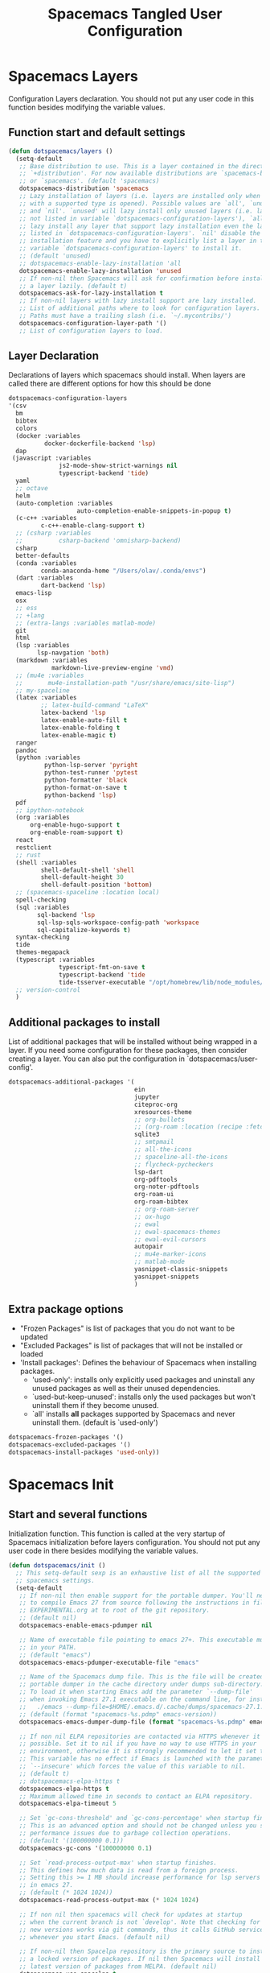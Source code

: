 #+TITLE: Spacemacs Tangled User Configuration
#+STARTUP: headlines
#+STARTUP: nohideblocks
#+STARTUP: noindent
#+OPTIONS: toc:4 h:4
#+PROPERTY: header-args:emacs-lisp :comments link

* Spacemacs Layers
   Configuration Layers declaration. You should not put any user code in this
   function besides modifying the variable values.
** Function start and default settings

#+BEGIN_SRC emacs-lisp :tangle spacemacs.el
  (defun dotspacemacs/layers ()
    (setq-default
     ;; Base distribution to use. This is a layer contained in the directory
     ;; `+distribution'. For now available distributions are `spacemacs-base'
     ;; or `spacemacs'. (default 'spacemacs)
     dotspacemacs-distribution 'spacemacs
     ;; Lazy installation of layers (i.e. layers are installed only when a file
     ;; with a supported type is opened). Possible values are `all', `unused'
     ;; and `nil'. `unused' will lazy install only unused layers (i.e. layers
     ;; not listed in variable `dotspacemacs-configuration-layers'), `all' will
     ;; lazy install any layer that support lazy installation even the layers
     ;; listed in `dotspacemacs-configuration-layers'. `nil' disable the lazy
     ;; installation feature and you have to explicitly list a layer in the
     ;; variable `dotspacemacs-configuration-layers' to install it.
     ;; (default 'unused)
     ;; dotspacemacs-enable-lazy-installation 'all
     dotspacemacs-enable-lazy-installation 'unused
     ;; If non-nil then Spacemacs will ask for confirmation before installing
     ;; a layer lazily. (default t)
     dotspacemacs-ask-for-lazy-installation t
     ;; If non-nil layers with lazy install support are lazy installed.
     ;; List of additional paths where to look for configuration layers.
     ;; Paths must have a trailing slash (i.e. `~/.mycontribs/')
     dotspacemacs-configuration-layer-path '()
     ;; List of configuration layers to load.
#+END_SRC

** Layer Declaration

   Declarations of layers which spacemacs should install. When layers are called
   there are different options for how this should be done

#+BEGIN_SRC emacs-lisp :tangle spacemacs.el
    dotspacemacs-configuration-layers
    '(csv
      bm
      bibtex
      colors
      (docker :variables
              docker-dockerfile-backend 'lsp) 
      dap
     (javascript :variables
                  js2-mode-show-strict-warnings nil
                  typescript-backend 'tide)
      yaml
      ;; octave
      helm
      (auto-completion :variables
                       auto-completion-enable-snippets-in-popup t)
      (c-c++ :variables
             c-c++-enable-clang-support t)
      ;; (csharp :variables
      ;;          csharp-backend 'omnisharp-backend)
      csharp
      better-defaults
      (conda :variables
             conda-anaconda-home "/Users/olav/.conda/envs")
      (dart :variables
             dart-backend 'lsp)
      emacs-lisp
      osx
      ;; ess
      ;; +lang
      ;; (extra-langs :variables matlab-mode)
      git
      html
      (lsp :variables
            lsp-navgation 'both)
      (markdown :variables
                markdown-live-preview-engine 'vmd)
      ;; (mu4e :variables
      ;;       mu4e-installation-path "/usr/share/emacs/site-lisp")
      ;; my-spaceline
      (latex :variables
             ;; latex-build-command "LaTeX"
             latex-backend 'lsp
             latex-enable-auto-fill t
             latex-enable-folding t
             latex-enable-magic t)
      ranger
      pandoc
      (python :variables
              python-lsp-server 'pyright
              python-test-runner 'pytest
              python-formatter 'black
              python-format-on-save t
              python-backend 'lsp)
      pdf
      ;; ipython-notebook
      (org :variables
          org-enable-hugo-support t
          org-enable-roam-support t)
      react
      restclient
      ;; rust
      (shell :variables
             shell-default-shell 'shell
             shell-default-height 30
             shell-default-position 'bottom)
      ;; (spacemacs-spaceline :location local)
      spell-checking
      (sql :variables
            sql-backend 'lsp
            sql-lsp-sqls-workspace-config-path 'workspace
            sql-capitalize-keywords t)
      syntax-checking
      tide
      themes-megapack
      (typescript :variables
                  typescript-fmt-on-save t
                  typescript-backend 'tide
                  tide-tsserver-executable "/opt/homebrew/lib/node_modules/typescript/bin/tsserver")
      ;; version-control
      )
#+END_SRC

** Additional packages to install

  List of additional packages that will be installed without being wrapped in a
  layer. If you need some configuration for these packages, then consider creating
  a layer. You can also put the configuration in `dotspacemacs/user-config'.

#+BEGIN_SRC emacs-lisp :tangle spacemacs.el
  dotspacemacs-additional-packages '(
                                     ein
                                     jupyter
                                     citeproc-org
                                     xresources-theme
                                     ;; org-bullets
                                     ;; (org-roam :location (recipe :fetcher github :repo "jethrokuan/org-roam"))
                                     sqlite3
                                     ;; smtpmail
                                     ;; all-the-icons
                                     ;; spaceline-all-the-icons
                                     ;; flycheck-pycheckers
                                     lsp-dart
                                     org-pdftools
                                     org-noter-pdftools
                                     org-roam-ui
                                     org-roam-bibtex
                                     ;; org-roam-server
                                     ;; ox-hugo
                                     ;; ewal
                                     ;; ewal-spacemacs-themes
                                     ;; ewal-evil-cursors
                                     autopair
                                     ;; mu4e-marker-icons
                                     ;; matlab-mode
                                     yasnippet-classic-snippets
                                     yasnippet-snippets
                                     )
#+END_SRC

** Extra package options
  - "Frozen Packages" is list of packages that you do not want to be updated
  - "Excluded Packages" is list of packages that will not be installed or loaded
  - 'Install packages': Defines the behaviour of Spacemacs when installing packages.
    - 'used-only': installs only explicitly used packages and uninstall any
      unused packages as well as their unused dependencies.
    - `used-but-keep-unused': installs only the used packages but won't
      uninstall them if they become unused.
    - `all' installs *all* packages supported by Spacemacs and never uninstall
      them. (default is `used-only')

#+BEGIN_SRC emacs-lisp :tangle spacemacs.el
     dotspacemacs-frozen-packages '()
     dotspacemacs-excluded-packages '()
     dotspacemacs-install-packages 'used-only))
#+END_SRC

* Spacemacs Init
** Start and several functions
    Initialization function. This function is called at the very startup of
    Spacemacs initialization before layers configuration. You should not put any
    user code in there besides modifying the variable values.
#+BEGIN_SRC emacs-lisp :tangle spacemacs.el
  (defun dotspacemacs/init ()
    ;; This setq-default sexp is an exhaustive list of all the supported
    ;; spacemacs settings.
    (setq-default
     ;; If non-nil then enable support for the portable dumper. You'll need
     ;; to compile Emacs 27 from source following the instructions in file
     ;; EXPERIMENTAL.org at to root of the git repository.
     ;; (default nil)
     dotspacemacs-enable-emacs-pdumper nil

     ;; Name of executable file pointing to emacs 27+. This executable must be
     ;; in your PATH.
     ;; (default "emacs")
     dotspacemacs-emacs-pdumper-executable-file "emacs"

     ;; Name of the Spacemacs dump file. This is the file will be created by the
     ;; portable dumper in the cache directory under dumps sub-directory.
     ;; To load it when starting Emacs add the parameter `--dump-file'
     ;; when invoking Emacs 27.1 executable on the command line, for instance:
     ;;   ./emacs --dump-file=$HOME/.emacs.d/.cache/dumps/spacemacs-27.1.pdmp
     ;; (default (format "spacemacs-%s.pdmp" emacs-version))
     dotspacemacs-emacs-dumper-dump-file (format "spacemacs-%s.pdmp" emacs-version)

     ;; If non nil ELPA repositories are contacted via HTTPS whenever it's
     ;; possible. Set it to nil if you have no way to use HTTPS in your
     ;; environment, otherwise it is strongly recommended to let it set to t.
     ;; This variable has no effect if Emacs is launched with the parameter
     ;; `--insecure' which forces the value of this variable to nil.
     ;; (default t)
     ;; dotspacemacs-elpa-https t
     dotspacemacs-elpa-https t
     ;; Maximum allowed time in seconds to contact an ELPA repository.
     dotspacemacs-elpa-timeout 5

     ;; Set `gc-cons-threshold' and `gc-cons-percentage' when startup finishes.
     ;; This is an advanced option and should not be changed unless you suspect
     ;; performance issues due to garbage collection operations.
     ;; (default '(100000000 0.1))
     dotspacemacs-gc-cons '(100000000 0.1)

     ;; Set `read-process-output-max' when startup finishes.
     ;; This defines how much data is read from a foreign process.
     ;; Setting this >= 1 MB should increase performance for lsp servers
     ;; in emacs 27.
     ;; (default (* 1024 1024))
     dotspacemacs-read-process-output-max (* 1024 1024)

     ;; If non nil then spacemacs will check for updates at startup
     ;; when the current branch is not `develop'. Note that checking for
     ;; new versions works via git commands, thus it calls GitHub services
     ;; whenever you start Emacs. (default nil)

     ;; If non-nil then Spacelpa repository is the primary source to install
     ;; a locked version of packages. If nil then Spacemacs will install the
     ;; latest version of packages from MELPA. (default nil)
     dotspacemacs-use-spacelpa t

     ;; If non-nil then verify the signature for downloaded Spacelpa archives.
     ;; (default t)
     dotspacemacs-verify-spacelpa-archives t

     dotspacemacs-check-for-update nil
     ;; If non-nil, a form that evaluates to a package directory. For example, to
     ;; use different package directories for different Emacs versions, set this
     ;; to `emacs-version'.
     ;; dotspacemacs-elpa-subdirectory nil
     dotspacemacs-elpa-subdirectory 'emacs-version

     ;; One of `vim', `emacs' or `hybrid'.
     ;; `hybrid' is like `vim' except that `insert state' is replaced by the
     ;; `hybrid state' with `emacs' key bindings. The value can also be a list
     ;; with `:variables' keyword (similar to layers). Check the editing styles
     ;; section of the documentation for details on available variables.
     ;; (default 'vim)
     dotspacemacs-editing-style 'vim
     ;; If non nil output loading progress in `*Messages*' buffer. (default nil)

     ;; If non-nil show the version string in the Spacemacs buffer. It will
     ;; appear as (spacemacs version)@(emacs version)
     ;; (default t)
     dotspacemacs-startup-buffer-show-version t

     dotspacemacs-verbose-loading nil
     ;; Specify the startup banner. Default value is `official', it displays
     ;; the official spacemacs logo. An integer value is the index of text
     ;; banner, `random' chooses a random text banner in `core/banners'
     ;; directory. A string value must be a path to an image format supported
     ;; by your Emacs build.
     ;; If the value is nil then no banner is displayed. (default 'official)
     dotspacemacs-startup-banner 'official
     ;; List of items to show in startup buffer or an association list of
     ;; the form `(list-type . list-size)`. If nil then it is disabled.
     ;; Possible values for list-type are:
     ;; `recents' `bookmarks' `projects' `agenda' `todos'."
     ;; List sizes may be nil, in which case
     ;; `spacemacs-buffer-startup-lists-length' takes effect.
     dotspacemacs-startup-lists '((recents . 5)
                                  (projects . 7))

     ;; True if the home buffer should respond to resize events. (default t)
     dotspacemacs-startup-buffer-responsive t

     ;; Show numbers before the startup list lines. (default t)
     dotspacemacs-show-startup-list-numbers t

     ;; The minimum delay in seconds between number key presses. (default 0.4)
     dotspacemacs-startup-buffer-multi-digit-delay 0.4

     ;; Default major mode for a new empty buffer. Possible values are mode
     ;; names such as `text-mode'; and `nil' to use Fundamental mode.
     ;; (default `text-mode')
     dotspacemacs-new-empty-buffer-major-mode 'text-mode

     ;; Default major mode of the scratch buffer (default `text-mode')
     dotspacemacs-scratch-mode 'text-mode

     ;; If non-nil, *scratch* buffer will be persistent. Things you write down in
     ;; *scratch* buffer will be saved and restored automatically.
     dotspacemacs-scratch-buffer-persistent nil

     ;; If non-nil, `kill-buffer' on *scratch* buffer
     ;; will bury it instead of killing.
     dotspacemacs-scratch-buffer-unkillable nil

     ;; Initial message in the scratch buffer, such as "Welcome to Spacemacs!"
     ;; (default nil)
     dotspacemacs-initial-scratch-message nil
#+END_SRC

** Declaring the Theme
#+BEGIN_SRC emacs-lisp :tangle spacemacs.el
     dotspacemacs-themes '(
                           ;; xresources
                           ;; ewal-spacemacs-modern
                           spacemacs-dark
                           ;; brin
                           ;;spacemacs-light
                           )
#+END_SRC

** Rest of the function

#+BEGIN_SRC emacs-lisp :tangle spacemacs.el
  ;; Set the theme for the Spaceline. Supported themes are `spacemacs',
  ;; `all-the-icons', `custom', `doom', `vim-powerline' and `vanilla'. The
  ;; first three are spaceline themes. `doom' is the doom-emacs mode-line.
  ;; `vanilla' is default Emacs mode-line. `custom' is a user defined themes,
  ;; refer to the DOCUMENTATION.org for more info on how to create your own
  ;; spaceline theme. Value can be a symbol or list with additional properties.
  ;; (default '(spacemacs :separator wave :separator-scale 1.5))
  dotspacemacs-mode-line-theme '(spacemacs :separator wave :separator-scale 1.5)

  ;; If non nil the cursor color matches the state color in GUI Emacs.
  dotspacemacs-colorize-cursor-according-to-state t
  ;; Default font, or prioritized list of fonts. `powerline-scale' allows to
  ;; quickly tweak the mode-line size to make separators look not too crappy.
  dotspacemacs-default-font '(
                              "SauceCodePro Nerd Font"
                              ;; "SourceCodePro"
                              :size 14
                              :weight normal
                              :width normal
                              ;; :powerline-scale 1.1
                              :powerline-scale 1.0
                              )
  ;; The leader key
  dotspacemacs-leader-key "SPC"
  ;; The key used for Emacs commands (M-x) (after pressing on the leader key).
  ;; (default "SPC")
  dotspacemacs-emacs-command-key "SPC"
  ;; The key used for Vim Ex commands (default ":")
  dotspacemacs-ex-command-key ":"
  ;; The leader key accessible in `emacs state' and `insert state'
  ;; (default "M-m")
  dotspacemacs-emacs-leader-key "M-m"
  ;; Major mode leader key is a shortcut key which is the equivalent of
  ;; pressing `<leader> m`. Set it to `nil` to disable it. (default ",")
  dotspacemacs-major-mode-leader-key ","
  ;; Major mode leader key accessible in `emacs state' and `insert state'.
  ;; (default "C-M-m" for terminal mode, "<M-return>" for GUI mode).
  ;; Thus M-RET should work as leader key in both GUI and terminal modes.
  ;; C-M-m also should work in terminal mode, but not in GUI mode.
  dotspacemacs-major-mode-emacs-leader-key (if window-system "<M-return>" "C-M-m")
  ;; These variables control whether separate commands are bound in the GUI to
  ;; the key pairs C-i, TAB and C-m, RET.
  ;; Setting it to a non-nil value, allows for separate commands under <C-i>
  ;; and TAB or <C-m> and RET.
  ;; In the terminal, these pairs are generally indistinguishable, so this only
  ;; works in the GUI. (default nil)
  dotspacemacs-distinguish-gui-tab nil
  ;; If non nil `Y' is remapped to `y$' in Evil states. (default nil)
  dotspacemacs-remap-Y-to-y$ nil
  ;; If non-nil, the shift mappings `<' and `>' retain visual state if used
  ;; there. (default t)
  dotspacemacs-retain-visual-state-on-shift t
  ;; If non-nil, J and K move lines up and down when in visual mode.
  ;; (default nil)
  dotspacemacs-visual-line-move-text nil
  ;; If non nil, inverse the meaning of `g' in `:substitute' Evil ex-command.
  ;; (default nil)
  dotspacemacs-ex-substitute-global nil
  ;; Name of the default layout (default "Default")
  dotspacemacs-default-layout-name "Default"
  ;; If non nil the default layout name is displayed in the mode-line.
  ;; (default nil)
  dotspacemacs-display-default-layout nil
  ;; If non nil then the last auto saved layouts are resume automatically upon
  ;; start. (default nil)
  dotspacemacs-auto-resume-layouts nil
  ;; Size (in MB) above which spacemacs will prompt to open the large file
  ;; literally to avoid performance issues. Opening a file literally means that
  ;; no major mode or minor modes are active. (default is 1)
  dotspacemacs-large-file-size 1
  ;; Location where to auto-save files. Possible values are `original' to
  ;; auto-save the file in-place, `cache' to auto-save the file to another
  ;; file stored in the cache directory and `nil' to disable auto-saving.
  ;; (default 'cache)
  dotspacemacs-auto-save-file-location 'cache
  ;; Maximum number of rollback slots to keep in the cache. (default 5)
  dotspacemacs-max-rollback-slots 5
  ;; If non nil, `helm' will try to minimize the space it uses. (default nil)
  dotspacemacs-helm-resize nil
  ;; if non nil, the helm header is hidden when there is only one source.
  ;; (default nil)
  dotspacemacs-helm-no-header nil
  ;; define the position to display `helm', options are `bottom', `top',
  ;; `left', or `right'. (default 'bottom)
  dotspacemacs-helm-position 'bottom
  ;; Controls fuzzy matching in helm. If set to `always', force fuzzy matching
  ;; in all non-asynchronous sources. If set to `source', preserve individual
  ;; source settings. Else, disable fuzzy matching in all sources.
  ;; (default 'always)
  dotspacemacs-helm-use-fuzzy 'always
  ;; If non nil the paste micro-state is enabled. When enabled pressing `p`
  ;; several times cycle between the kill ring content. (default nil)
  dotspacemacs-enable-paste-transient-state nil
  ;; Which-key delay in seconds. The which-key buffer is the popup listing
  ;; the commands bound to the current keystroke sequence. (default 0.4)
  dotspacemacs-which-key-delay 0.4
  ;; Which-key frame position. Possible values are `right', `bottom' and
  ;; `right-then-bottom'. right-then-bottom tries to display the frame to the
  ;; right; if there is insufficient space it displays it at the bottom.
  ;; (default 'bottom)
  dotspacemacs-which-key-position 'bottom
  ;; Control where `switch-to-buffer' displays the buffer. If nil,
  ;; `switch-to-buffer' displays the buffer in the current window even if
  ;; another same-purpose window is available. If non-nil, `switch-to-buffer'
  ;; displays the buffer in a same-purpose window even if the buffer can be
  ;; displayed in the current window. (default nil)
  dotspacemacs-switch-to-buffer-prefers-purpose nil
  ;; If non nil a progress bar is displayed when spacemacs is loading. This
  ;; may increase the boot time on some systems and emacs builds, set it to
  ;; nil to boost the loading time. (default t)
  dotspacemacs-loading-progress-bar t
  ;; If non nil the frame is fullscreen when Emacs starts up. (default nil)
  ;; (Emacs 24.4+ only)
  dotspacemacs-fullscreen-at-startup nil
  ;; If non nil `spacemacs/toggle-fullscreen' will not use native fullscreen.
  ;; Use to disable fullscreen animations in OSX. (default nil)
  dotspacemacs-fullscreen-use-non-native nil
  ;; If non nil the frame is maximized when Emacs starts up.
  ;; Takes effect only if `dotspacemacs-fullscreen-at-startup' is nil.
  ;; (default nil) (Emacs 24.4+ only)
  dotspacemacs-maximized-at-startup nil
  ;; A value from the range (0..100), in increasing opacity, which describes
  ;; the transparency level of a frame when it's active or selected.
  ;; Transparency can be toggled through `toggle-transparency'. (default 90)
  dotspacemacs-active-transparency 90
  ;; A value from the range (0..100), in increasing opacity, which describes
  ;; the transparency level of a frame when it's inactive or deselected.
  ;; Transparency can be toggled through `toggle-transparency'. (default 90)
  dotspacemacs-inactive-transparency 90
  ;; If non nil show the titles of transient states. (default t)
  dotspacemacs-show-transient-state-title t
  ;; If non nil show the color guide hint for transient state keys. (default t)
  dotspacemacs-show-transient-state-color-guide t
  ;; If non nil unicode symbols are displayed in the mode line. (default t)
  dotspacemacs-mode-line-unicode-symbols t
  ;; If non nil smooth scrolling (native-scrolling) is enabled. Smooth
  ;; scrolling overrides the default behavior of Emacs which recenters point
  ;; when it reaches the top or bottom of the screen. (default t)
  dotspacemacs-smooth-scrolling t
  ;; Control line numbers activation.
  ;; If set to `t' or `relative' line numbers are turned on in all `prog-mode' and
  ;; `text-mode' derivatives. If set to `relative', line numbers are relative.
  ;; This variable can also be set to a property list for finer control:
  ;; '(:relative nil
  ;;   :disabled-for-modes dired-mode
  ;;                       doc-view-mode
  ;;                       markdown-mode
  ;;                       org-mode
  ;;                       pdf-view-mode
  ;;                       text-mode
  ;;   :size-limit-kb 1000)
  ;; (default nil)
  dotspacemacs-line-numbers 'relative
  ;; Code folding method. Possible values are `evil' and `origami'.
  ;; (default 'evil)
  dotspacemacs-folding-method 'evil
  ;; If non-nil smartparens-strict-mode will be enabled in programming modes.
  ;; (default nil)
  dotspacemacs-smartparens-strict-mode nil
  ;; If non-nil smartparens-mode will be enabled in programming modes.
  ;; (default t)
  dotspacemacs-activate-smartparens-mode t
  ;; If non-nil pressing the closing parenthesis `)' key in insert mode passes
  ;; over any automatically added closing parenthesis, bracket, quote, etc…
  ;; This can be temporary disabled by pressing `C-q' before `)'. (default nil)
  dotspacemacs-smart-closing-parenthesis nil
  ;; Select a scope to highlight delimiters. Possible values are `any',
  ;; `current', `all' or `nil'. Default is `all' (highlight any scope and
  ;; emphasis the current one). (default 'all)
  dotspacemacs-highlight-delimiters 'all
  ;; If non-nil, start an Emacs server if one is not already running.
  ;; (default nil)
  dotspacemacs-enable-server nil

  ;; Set the emacs server socket location.
  ;; If nil, uses whatever the Emacs default is, otherwise a directory path
  ;; like \"~/.emacs.d/server\". It has no effect if
  ;; `dotspacemacs-enable-server' is nil.
  ;; (default nil)
  dotspacemacs-server-socket-dir nil
  ;; If non nil, advise quit functions to keep server open when quitting.
  ;; (default nil)
  dotspacemacs-persistent-server nil
  ;; List of search tool executable names. Spacemacs uses the first installed
  ;; tool of the list. Supported tools are `rg', `ag', `pt', `ack' and `grep'.
  ;; (default '("ag" "pt" "ack" "grep"))
  dotspacemacs-search-tools '("rg" "ag" "pt" "ack" "grep")
  ;; The default package repository used if no explicit repository has been
  ;; specified with an installed package.
  ;; Not used for now. (default nil)
  dotspacemacs-default-package-repository nil
  ;; Format specification for setting the frame title.
  ;; %a - the `abbreviated-file-name', or `buffer-name'
  ;; %t - `projectile-project-name'
  ;; %I - `invocation-name'
  ;; %S - `system-name'
  ;; %U - contents of $USER
  ;; %b - buffer name
  ;; %f - visited file name
  ;; %F - frame name
  ;; %s - process status
  ;; %p - percent of buffer above top of window, or Top, Bot or All
  ;; %P - percent of buffer above bottom of window, perhaps plus Top, or Bot or All
  ;; %m - mode name
  ;; %n - Narrow if appropriate
  ;; %z - mnemonics of buffer, terminal, and keyboard coding systems
  ;; %Z - like %z, but including the end-of-line format
  ;; If nil then Spacemacs uses default `frame-title-format' to avoid
  ;; performance issues, instead of calculating the frame title by
  ;; `spacemacs/title-prepare' all the time.
  ;; (default "%I@%S")
  dotspacemacs-frame-title-format "%I@%S"
  ;; Format specification for setting the icon title format
  ;; (default nil - same as frame-title-format)
  dotspacemacs-icon-title-format nil
  ;; Show trailing whitespace (default t)
  dotspacemacs-show-trailing-whitespace t
  ;; Delete whitespace while saving buffer. Possible values are `all'
  ;; to aggressively delete empty line and long sequences of whitespace,
  ;; `trailing' to delete only the whitespace at end of lines, `changed'to
  ;; delete only whitespace for changed lines or `nil' to disable cleanup.
  ;; (default nil)
  dotspacemacs-whitespace-cleanup nil
  ;; If non-nil activate `clean-aindent-mode' which tries to correct
  ;; virtual indentation of simple modes. This can interfere with mode specific
  ;; indent handling like has been reported for `go-mode'.
  ;; If it does deactivate it here.
  ;; (default t)
  dotspacemacs-use-clean-aindent-mode t

  ;; Accept SPC as y for prompts if non-nil. (default nil)
  dotspacemacs-use-SPC-as-y nil

  ;; If non-nil shift your number row to match the entered keyboard layout
  ;; (only in insert state). Currently supported keyboard layouts are:
  ;; `qwerty-us', `qwertz-de' and `querty-ca-fr'.
  ;; New layouts can be added in `spacemacs-editing' layer.
  ;; (default nil)
  dotspacemacs-swap-number-row nil

  ;; Either nil or a number of seconds. If non-nil zone out after the specified
  ;; number of seconds. (default nil)
  dotspacemacs-zone-out-when-idle nil

  ;; Run `spacemacs/prettify-org-buffer' when
  ;; visiting README.org files of Spacemacs.
  ;; (default nil)
  dotspacemacs-pretty-docs nil

  ;; If nil the home buffer shows the full path of agenda items
  ;; and todos. If non-nil only the file name is shown.
  dotspacemacs-home-shorten-agenda-source nil

  ;; If non-nil then byte-compile some of Spacemacs files.
  dotspacemacs-byte-compile nil
  ))
#+END_SRC

* User Environment

  Environment variables setup. This function defines the environment variables for your
  Emacs session. By default it calls `spacemacs/load-spacemacs-env' which loads the environment
  variables declared in `~/.spacemacs.env' or `~/.spacemacs.d/.spacemacs.env'. See the
  header of this file for more information.

#+BEGIN_SRC emacs-lisp :tangle spacemacs.el
  (defun dotspacemacs/user-env ()
  (spacemacs/load-spacemacs-env))
#+END_SRC

* User Init
  Initialization function for user code. It is called immediately after
  `dotspacemacs/init', before layer configuration executes. This function is
  mostly useful for variables that need to be set before packages are loaded. If
  you are unsure, you should try in setting them in `dotspacemacs/user-config' first.

#+BEGIN_SRC emacs-lisp :tangle spacemacs.el
  (defun dotspacemacs/user-init ()
  ;;  (setq spacemacs-theme-comment-bg nil)
    ;; (setenv "WORKON_HOME" "/opt/anaconda3/envs")
    (setq package-check-signature nil)
    (setq spacemacs-theme-comment-bg nil)
    (setq org-roam-v2-ack t)
    ;; (add-to-list 'load-path "/home/olav/.spacemacs.d/")
    ;; (setq dotspacemacs-configuration-layer-path "/home/olav/.spacemacs.d/")
    ;; (setenv "WORKON_HOME" "/home/olav/.conda/envs")
            ;; '("/home/olav/.conda/envs" "/home/olav/perception-router-digitaltwin/perception-router-digitaltwin/"))
    )
#+END_SRC

* User Config

** Starting user-config
   Configuration function for user code. This function is called at the very end
   of Spacemacs initialization after layers configuration. This is the place
   where most of your configurations should be done. Unless it is explicitly
   specified that a variable should be set before a package is loaded, you should
   place your code here.

  #+BEGIN_SRC emacs-lisp :tangle spacemacs.el
 (defun dotspacemacs/user-config ()
  #+END_SRC

** General Functions for Emacs
*** Pop-info about function

   This function was found at [[http://blog.jenkster.com/2013/12/popup-help-in-emacs-lisp.html][this site]]. This code is actually fairly simple, so
   Then we just call ~popup-tip~ to display it. This function does not function
   completely as expect yet as it show th results in a split window.
#+BEGIN_SRC emacs-lisp :tangle spacemacs.el
 (defun describe-thing-in-popup ()
   (interactive)
   (let* ((thing (symbol-at-point))
          (help-xref-following t)
          (description (with-temp-buffer
                         (help-mode)
                         (help-xref-interned thing)
                         (buffer-string))))
     (popup-tip description
                :point (point)
                :around t
                :height 30
                :scroll-bar t
                :margin t)))
#+END_SRC

*** Opening Spacemacs.org
    Function to open this literate ~spacemacs.org~ configuration file. This
    could be done in the one liner, but then the name did not in the minibuffer
    when using keybindings

#+BEGIN_SRC emacs-lisp :tangle spacemacs.el
  (defun open-org-config-file ()
     (interactive)
     (find-file "~/.spacemacs.d/spacemacs.org"))
#+END_SRC

*** Opening M1-system.org for system note taking
    Function to open this literate ~BigArch.org~ configuration file. This file
    is intended to help me keep notes on system things that I will likely forget
    I have done. This function could be one liner, but then the name did not in
    the mini-buffer when using keybindings.

#+BEGIN_SRC emacs-lisp :tangle spacemacs.el
  (defun open-system-notes-file ()
     (interactive)
     (find-file "~/Library/Mobile Documents/com~apple~CloudDocs/M1-system.org"))
#+END_SRC

** Search and Helm Settings

   This is to turn on follow mode for helm commands. On very large projects or
   files, this could cause Emacs to crash, but it is supposed to be a very nice function.

#+BEGIN_SRC emacs-lisp :tangle spacemacs.el
  (setq helm-follow-mode-persistent t)
#+END_SRC

** Folders and Locations

   Note: org_agenda_dir is set as relative to org-directory in order to play
   nicely with org-capture.
#+BEGIN_SRC emacs-lisp :tangle spacemacs.el
  ;; Regular Org
  (setq
  org_roam_dir "~/Library/Mobile Documents/com~apple~CloudDocs/org-roam"
  org_agenda_dir "~/Library/Mobile Documents/com~apple~CloudDocs/org-agenda/"
  mendeley_bib_files
  '("~/Documents/BibTex/Olav_Pedersen_PreProject2020.bib"
  "~/Documents/BibTex/Website.bib"
  "~/Documents/BibTex/Nootropics.bib"
  "~/Documents/BibTex/Olav_Pedersen_Thesis2021.bib")
  org-directory org_roam_dir
  org-default-notes-file (concat org_roam_dir "/inbox.org")
  )
  
  ;; Org-Agenda
  (with-eval-after-load 'org (setq
   org-agenda-files '(
                      "~/Library/Mobile Documents/com~apple~CloudDocs/org-agenda/prediktor_meetings.org"
                      "~/Library/Mobile Documents/com~apple~CloudDocs/org-agenda/meetings.org"
                      "~/Library/Mobile Documents/com~apple~CloudDocs/org-agenda/work.org"
                      "~/Library/Mobile Documents/com~apple~CloudDocs/org-agenda/code.org")
   ))
  
  ;; Org-Roam
  (setq
   org-roam-directory org_roam_dir
   org-roam-index-file (concat org_roam_dir "/index.org")
   deft-directory org_roam_dir
   org-roam-db-location (concat org_roam_dir "/org-roam.db"))
  
  ;; Bibtex
  (setq
   bibtex-completion-notes-path org_roam_dir
   bibtex-completion-bibliography mendeley_bib_files
   ;; bibtex-completion-library-path '("~/Documents/MendeleyDocs/"))
   bibtex-completion-library-path org_roam_dir
   ;; bibtex-completion-notes-path (concat org_roam_dir "/bibnotes.org"))
   )
  ;; Org-ref
  ;; (setq
  ;;  org-ref-notes-directory org_roam_dir
  ;;  org-ref-default-bibliography
  ;;  '("~/Documents/BibTex/Olav_Pedersen_PreProject2020.bib"
  ;;    "~/Documents/BibTex/Website.bib"
  ;;    "~/Documents/BibTex/Olav_Pedersen_Thesis2021.bib")
  ;;  org-ref-bibliography-notes (concat org_roam_dir "/bibnotes.org")
  ;;  ;; org-ref-default-bibliography mendeley_bib_files
  ;;  ;; org-ref-pdf-directory "~/Dropbox/MendeleyDocs/"
  ;;  ;; org-ref-pdf-directory
  ;;  )
#+END_SRC

** Hydras

   Hydra is used in attempt to make the helm buffers more manageable.
   The following function was found at this [[https://github.com/abo-abo/hydra/wiki/Helm][site]], which also suggests two
   additional functions to avoid answering yes/no questions.
#+BEGIN_SRC emacs-lisp :tangle spacemacs.el
(with-eval-after-load 'helm
  (defhydra helm-like-unite (:hint nil
                             :color pink)
  "
  Nav ^^^^^^^^^        Mark ^^          Other ^^       Quit
  ^^^^^^^^^^------------^^----------------^^----------------------
  _K_ ^ ^ _k_ ^ ^     _m_ark           _v_iew         _i_: cancel
  ^↕^ _h_ ^✜^ _l_     _t_oggle mark    _H_elp         _o_: quit
  _J_ ^ ^ _j_ ^ ^     _U_nmark all     _d_elete
  ^^^^^^^^^^                           _f_ollow: %(helm-attr 'follow)
  "
    ;; arrows
    ("h" helm-beginning-of-buffer)
    ("j" helm-next-line)
    ("k" helm-previous-line)
    ("l" helm-end-of-buffer)
    ;; beginning/end
    ("g" helm-beginning-of-buffer)
    ("G" helm-end-of-buffer)
    ;; scroll
    ("K" helm-scroll-other-window-down)
    ("J" helm-scroll-other-window)
    ;; mark
    ("m" helm-toggle-visible-mark)
    ("t" helm-toggle-all-marks)
    ("U" helm-unmark-all)
    ;; exit
    ("<escape>" keyboard-escape-quit "" :exit t)
    ("o" keyboard-escape-quit :exit t)
    ("i" nil)
    ;; sources
    ("}" helm-next-source)
    ("{" helm-previous-source)
    ;; rest
    ("H" helm-help)
    ("v" helm-execute-persistent-action)
    ("d" helm-persistent-delete-marked)
    ("f" helm-follow-mode))

  (define-key helm-map (kbd "<escape>") 'helm-like-unite/body)
  (define-key helm-map (kbd "C-k") 'helm-like-unite/body)
  (define-key helm-map (kbd "C-o") 'helm-like-unite/body))
#+END_SRC

** LSP-mode
   This ensures that ~lsp-imenu~ always runs with lsp-mode.
#+BEGIN_SRC emacs-lisp :tangle spacemacs.el
  ;; (add-hook 'lsp-after-open-hook 'lsp-enable-imenu)
  ;; (add-hook 'python-mode-hook 'lsp-deferred)
  ;; Turing off autodoc as it makes navigation painfully slow.
  (setq lsp-ui-doc-enable nil)
  (setq lsp-navigation 'both)
  (with-eval-after-load 'lsp-mode
  (add-to-list 'lsp-file-watch-ignored-directories "[/\\\\]\\venv*\\'"))
#+END_SRC

** TODO Flycheck and Linting stuff

   The ~syntax-highlighting~ layer has been enabled which contains the flycheck
   package. Global settings can be set, but project specific settings can be set
   using a ~.dir-locals.el~. This will load the variables in this file and apply
   them to any buffer running within the same folder or any subfolder.

   The ~flycheck-pycheckers~ package is an additional package which assists in
   having multiple syntax checkers active at the same time for ~flycheck~ in
   python. There were some issues with this packages so it is not needed
   with the newer version of flychecker. The bottom code snippet needs should
   active to run the function.

#+BEGIN_SRC emacs-lisp :tangle spacemacs.el
  ;; (setq flycheck-pycheckers-checkers '(flake8 pylint))
  ;; (setq flycheck-python-pylint-executable "~/.pylintrc")

  ;; Specify default global pylintrc file
  (setq flycheck-pylintrc "~/.pylintrc")

  ;; (with-eval-after-load 'flycheck
  ;;   (add-hook 'flycheck-mode-hook #'flycheck-pycheckers-setup))

  ;; Only wanting Flycheck to show errors when the files is saved
  (setq flycheck-check-syntax-automatically '(mode-enabled save))
#+END_SRC

*** When using venv in python
    In order for the syntax highlighter to know which packages you are using,
    it needs to know what python environment you are using. To be able to set
    flycheck to know which linter to use and which environment you are using you
    can create a ~.dir-locals.el~ file in the repo root folder with the
    following contents. The variables have to point to current python
    environment. This was snagged from this stack [[https://stackoverflow.com/questions/31443527/how-can-i-make-flycheck-use-virtualenv][site.]]

#+begin_src elisp
((python-mode
  (flycheck-python-flake8-executable . "~/gitRepos/python-sdk/venv/bin/python")
  (flycheck-python-pylint-executable . "~/gitRepos/python-sdk/venv/bin/pylint")))
#+end_src

*** Flake8

    Setting the ~flycheck-python-flake8-executable~ variable in the
    ~.dir-locals.el~ file will set the flake8 linter properly for current
    system. I have had no issues so far. *This should be used in each project
    .dir-locals.el*

*** Pylint

    Pylint is a bitch. Spent hours mucking around with ~pylint-venv~ [[https://pypi.org/project/pylint-venv/][package]].
    The idea I had was to set emacs to use the system ~pylint~ package as the
    default and then add the path to potential venvs as described [[https://github.com/jgosmann/pylint-venv/pull/9/commits/9e2abbff09fd9b71f55ecf42168500a9bd9ffc51][here]]. This was
    done by creating a system wide ~/.pylintrc~ file to include [[https://stackoverflow.com/questions/1899436/pylint-unable-to-import-error-how-to-set-pythonpath][this
    supplemental link]].

    It turns out it was working, but there was a problem with
    ~pylint~ for the ~pydantic~ package, which the [[https://github.com/samuelcolvin/pydantic/issues/1961][error]] I thought indicated the
    environment was not working (I added the solution in issue in the error
    link).

    Another issue with pylint was it have an
    ~attemped-relative-import-beyond-top-level-package~ which was perfectly
    described and should be fixed by the outcome of [[https://github.com/flycheck/flycheck/issues/1758][this]] issue. However, I could
    not get spacemacs to update to the newest version of ~flycheck~.
    Unfortunately, I did not implement commit directly as there were other
    variables which did not exist. Replacing ~from .generic import
    UtcTimedSignal, ...~ with the full path ~from common_library.models.generic
    import UtcTimedSignal, ...~ makes the pylint error go away.

    Currently, ~dir-locals.el~ contains the executable link as described above,
    but it uses the global ~~/.pylintrc~ config file, and seems to work. Unsure
    if ~pylint-venv~ package needs to be installed in any of the environments.

** Snippets

This addition is to easily document python code in the Google Documentation
Style.

#+BEGIN_SRC emacs-lisp :tangle spacemacs.el
(use-package yasnippet-radical-snippets
  :ensure t
  :after yasnippet
  :config
  (yasnippet-radical-snippets-initialize))
#+END_SRC

** Terminal Settings

In order to avoid the terminal-here package to not load ~Terminal~ application.
This sets the terminal to be iTerm on the MacOS.

#+BEGIN_SRC emacs-lisp :tangle spacemacs.el
(setq terminal-here-mac-terminal-command 'iterm2)
#+END_SRC

#+RESULTS:
: iterm2

** Magit Settings
*** Evil-Magit
    This option is set to ensure that the keybindings 'j' and 'k' can be used
     for navigating up and down. If the following option is activated it enables
     a visual mode for magit, but overrides more natural vim bindings 'j' and 'k'.
#+BEGIN_SRC emacs-lisp :tangle spacemacs.el
  ;; (setq evil-magit-use-y-for-yank nil)
#+END_SRC

** COMMENT Mu4e
*** General Settings

    These were taken and adopted from [[https://gitlab.com/dwt1/dotfiles/-/blob/master/.doom.d/config.org#mu4e][DistroTubes]] gitlab dotfiles.

#+BEGIN_SRC emacs-lisp :tangle spacemacs.el
;;   (add-to-list 'load-path "/usr/local/share/emacs/site-lisp/mu4e")
;;   (require 'mu4e)

;;   (setq user-full-name  "Olav Landmark Pedersen"
;;         mu4e-get-mail-command "mbsync -c ~/.config/mu4e/mbsyncrc -a"
;;         ;; This option is to avoid mail syncing issues with gmail
;;         mu4e-change-filenames-when-moving t
;;         mu4e-update-interval  300
;;         mu4e-main-buffer-hide-personal-addresses t
;;         message-send-mail-function 'smtpmail-send-it
;;         starttls-use-gnutls t
;;         mu4e-maildir-shortcuts
;;         '(
;;           ("/olavpe-gmail/INBOX"     . ?i)
;;           ("/olavpe-gmail/[Gmail]/Sent Mail" . ?s)
;;           ("/olavpe-gmail/[Gmail]/Drafts"    . ?d)
;;           ("/olavpe-gmail/[Gmail]/Trash"     . ?t)
;;           ("/olavlp-ntnu/INBOX"              . ?I)
;;           ("/olavlp-ntnu/Sendte elementer"   . ?S)
;;           ("/olavlp-ntnu/Kladd"              . ?D)
;;           ("/olavlp-ntnu/Slettede elementer" . ?T)
;; )
;;         mu4e-view-show-addresses t
;; )

;;   (setq mu4e-contexts
;;         (list
;;         ;; Work account
;;         (make-mu4e-context
;;           :name "Gmail"
;;           :match-func
;;             (lambda (msg)
;;               (when msg
;;                 (string-prefix-p "/olavpe-gmail" (mu4e-message-field msg :maildir))))
;;           :vars '(
;;                   (user-mail-address . "olavpe@gmail.com")
;;                   (user-full-name    . "Olav Pedersen")
;;                   (mu4e-sent-folder . "/olavpe-gmail/[Gmail]/Sent Mail")
;;                   (mu4e-drafts-folder . "/olavpe-gmail/[Gmail]/Drafts")
;;                   (mu4e-trash-folder . "/olavpe-gmail/[Gmail]/Trash")
;;                   (mu4e-refile-folder . "/olavpe-gmail/[Gmail]/All Mail")
;;                   (mu4e-compose-signature .
;;                     (concat
;;                       "Best regards,\n"
;;                       "Olav Pedersen\n"
;;                       "olavpe@gmail.com\n"))
;;                   ;; (smtpmail-auth-credentials "/home/olav/.config/mu4e/mbsyncpass-olavpe-gmail-App.gpg")
;;                   (smtpmail-starttls-credentials . '(("smtp.gmail.com" 587 nil nil)))
;;                   (smtpmail-default-smtp-server . "smtp.gmail.com")
;;                   (smtpmail-smtp-server . "smtp.gmail.com")
;;                   (smtpmail-smtp-user . "olavpe@gmail.com")
;;                   (smtpmail-stream-type . starttls)
;;                   (smtpmail-smtp-service . 587))
;; )

;;         ;; Personal account
;;         (make-mu4e-context
;;           :name "NTNU"
;;           :match-func
;;             (lambda (msg)
;;               (when msg
;;                 (string-prefix-p "/olavlp-ntnu" (mu4e-message-field msg :maildir))))
;;           :vars '(
;;                   (user-mail-address . "olavlp@stud.ntnu.no")
;;                   (user-full-name . "Olav Pedersen")
;;                   (mu4e-sent-folder . "/olavlp-ntnu/Sendte elementer")
;;                   (mu4e-drafts-folder . "/olavlp-ntnu/Kladd")
;;                   (mu4e-trash-folder . "/olavlp-ntnu/Slettede elementer")
;;                   (mu4e-compose-signature .
;;                     (concat
;;                       "Best regards,\n"
;;                       "Olav Pedersen\n"
;;                       "olavlp@stud.ntnu.no\n"))
;;                   ;; (smtpmail-auth-credentials "/home/olav/.config/mu4e/mbsyncpass-olavlp-ntnu.gpg")
;;                   (smtpmail-starttls-credentials . '(("smtp.office365.com" 587 nil nil)))
;;                   (smtpmail-default-smtp-server . "smtp.office365.com")
;;                   (smtpmail-smtp-server . "smtp.office365.com")
;;                   (smtpmail-smtp-user . "olavlp@ntnu.no")
;;                   (smtpmail-stream-type . starttls)
;;                   (smtpmail-smtp-service . 587)))))

#+END_SRC

*** Account specific headings

#+BEGIN_SRC emacs-lisp :tangle spacemacs.el
  ;; (defvar my-mu4e-account-alist
  ;;   '(("olavpe-gmail"
  ;;      (mu4e-sent-folder "/olavpe-gmail/[Gmail]/Sent Mail")
  ;;      (mu4e-drafts-folder "/olavpe-gmail/[Gmail]/Drafts")
  ;;      (mu4e-trash-folder "/olavpe-gmail/[Gmail]/Trash")
  ;;      (mu4e-refile-folder "/olavpe-gmail/[Gmail]/All Mail")
  ;;      (mu4e-compose-signature
  ;;        (concat
  ;;          "Best regards,\n"
  ;;          "Olav Pedersen\n"
  ;;          "olavpe@gmail.com\n"))
  ;;      (user-mail-address "olavpe@gmail.com")
  ;;      (smtpmail-auth-credentials "/home/olav/.config/mu4e/mbsyncpass-olavpe-gmail-App.gpg")
  ;;      (smtpmail-starttls-credentials '(("smtp.gmail.com" 587 nil nil)))
  ;;      (smtpmail-default-smtp-server "smtp.gmail.com")
  ;;      (smtpmail-smtp-server "smtp.gmail.com")
  ;;      (smtpmail-smtp-user "olavpe@gmail.com")
  ;;      (smtpmail-stream-type starttls)
  ;;      (smtpmail-smtp-service 587))

  ;;     ("olavlp-ntnu"
  ;;      (mu4e-sent-folder "/olavlp-ntnu/Sendte elementer")
  ;;      (mu4e-drafts-folder "/olavlp-ntnu/Kladd")
  ;;      (mu4e-trash-folder "/olavlp-ntnu/Slettede elementer")
  ;;      (mu4e-compose-signature
  ;;        (concat
  ;;          "Best regards,\n"
  ;;          "Olav Pedersen\n"
  ;;          "olavlp@stud.ntnu.no\n"))
  ;;      (user-mail-address "olavlp@stud.ntnu.no")
  ;;      (smtpmail-auth-credentials "/home/olav/.config/mu4e/mbsyncpass-olavlp-ntnu.gpg")
  ;;      (smtpmail-starttls-credentials '(("smtp.office365.com" 587 nil nil)))
  ;;      (smtpmail-default-smtp-server "smtp.office365.com")
  ;;      (smtpmail-smtp-server "smtp.office365.com")
  ;;      (smtpmail-smtp-user "olavlp@ntnu.com")
  ;;      (smtpmail-stream-type starttls)
       ;; (smtpmail-smtp-service 587))

      ;; ("acc3-domain"
      ;;  (mu4e-sent-folder "/acc3-domain/Sent")
      ;;  (mu4e-drafts-folder "/acc3-domain/Drafts")
      ;;  (mu4e-trash-folder "/acc3-domain/Trash")
      ;;  (mu4e-compose-signature
      ;;    (concat
      ;;      "John Boy\n"
      ;;      "acc3@domain.com\n"))
      ;;  (user-mail-address "acc3@domain.com")
      ;;  (smtpmail-default-smtp-server "smtp.domain.com")
      ;;  (smtpmail-smtp-server "smtp.domain.com")
      ;;  (smtpmail-smtp-user "acc3@domain.com")
      ;;  (smtpmail-stream-type starttls)
      ;;  (smtpmail-smtp-service 587))
  ;; ))
  #+END_SRC

*** Theme and Icons settings
    This helps set the correct icons for mu4e icons.

#+BEGIN_SRC emacs-lisp :tangle spacemacs.el
  ;; (use-package mu4e-marker-icons
  ;;   :ensure t
  ;;   :init (mu4e-marker-icons-mode 1))
#+END_SRC

** Programming Languages
*** C
    Simply sets the correct comment style as "//"
#+BEGIN_SRC emacs-lisp :tangle spacemacs.el
 (add-hook 'c-mode-hook (lambda () (c-toggle-comment-style -1)))
#+END_SRC

*** Python
**** Triggering Anaconda mode with python mode
     Starting anaconda mode when starting python mode
 #+BEGIN_SRC emacs-lisp :tangle spacemacs.el
   ;; (add-hook 'python-mode-hook 'anaconda-mode)
 #+END_SRC

*** MATLAB config
#+BEGIN_SRC emacs-lisp :tangle spacemacs.el
  ;; Matlab
  (defun init-matlab ()
    "Initializes my configuration for matlab mode."
    (interactive)
    (setq matlab-indent-function "")
    (setq matlab-shell-command ""))

  (add-hook 'matlab-mode-hook 'init-matlab)
#+END_SRC

** Writing Settings
*** Markdown settings
**** Pandoc Settings
#+BEGIN_SRC emacs-lisp :tangle spacemacs.el
 (add-hook 'markdown-mode-hook 'pandoc-mode)
 (setq markdown-command "/opt/homebrew/bin/pandoc")
#+END_SRC

**** Turning on automatic newline and autofill
#+BEGIN_SRC emacs-lisp :tangle spacemacs.el
 (add-hook 'markdown-mode-hook '(lambda () (setq fill-column 80)))
 (add-hook 'markdown-mode-hook 'turn-on-auto-fill)
 (add-hook 'markdown-mode-hook 'turn-on-font-lock)
#+END_SRC

*** LaTeX settings
**** Specifying a build directory

     This function was found [[https://tex.stackexchange.com/questions/111834/auctex-output-directory-copy-pdf-to-working-directory][here]], and describes the way I would like for auctex
     to function.

#+BEGIN_SRC emacs-lisp :tangle spacemacs.el
  (add-hook 'LaTeX-mode-hook (lambda ()
                  (push
                    '("Latex_outdir" "%`pdflatex --output-directory=/tmp %(mode)%' %t"
                  TeX-run-TeX nil (latex-mode doctex-mode)
                  :help "Run pdflatex with output in /tmp")
                    TeX-command-list)))
#+END_SRC

**** TeX-view function to look in multiple locations

     I created this function to overwrite the current view function as I
     couldn't figure out how to supply an additional path for the file. The
     keybindings are overwritten below in [[keybindings]].

#+BEGIN_SRC emacs-lisp :tangle spacemacs.el
  (defun TeX-view-custom ()
    "Start a viewer without confirmation. It will look for the ~main.pdf~
  file in the current directory or it will look for it in the tmp directory.
  The viewer is started either on region or master file, depending on the
  last command issued."
    (interactive)
    (let ((output-file "./main.pdf")
          (output-sub-dir-file "./tmp/main.pdf"))
    (cond ((file-exists-p output-file) (find-file "./main.pdf"))
          ((file-exists-p output-sub-dir-file)  (find-file "./tmp/main.pdf"))
          (t (message "Output file %S does not exist." )output-file))))
#+END_SRC

**** Setting the default command to compile main.tex files

    When running latex build (, b) by default it will run "main.tex"
#+BEGIN_SRC emacs-lisp :tangle spacemacs.el
 (setq-default TeX-master "main")
#+END_SRC

**** Enabling folding of latex headings such as seen in org-mode

    This hides and shows text. The `outline-minor-mode` is used to fold text in
    headings and such. "Folding" in latex allows you to hide the environment types
#+BEGIN_SRC emacs-lisp :tangle spacemacs.el
 (setq latex-enable-folding t)
 (add-hook 'LaTeX-mode-hook 'outline-minor-mode)
#+END_SRC

**** TODO Clean up this section and fiugre out how to specify the folder path latex

#+BEGIN_SRC emacs-lisp :tangle spacemacs.el
       (setq TeX-source-correlate-method 'synctex)
       (setq TeX-source-correlate-mode t)
       (setq TeX-source-correlate-start-server t)
       ;; (setq latex-enable-magic t)
       (setq TeX-PDF-mode t)
       (setq reftex-cite-format 'natbib)
       (setq reftex-index-phrases-case-fold-search t)
#+END_SRC

#+BEGIN_SRC emacs-lisp :tangle spacemacs.el
 (add-hook 'LaTeX-mode-hook (lambda ()
                              (push
                               '("Make" "latexmk -outdir=/tmp %t" TeX-run-TeX nil t
                                 :help "Make pdf output using latexmk.")
                               TeX-command-list)))
#+END_SRC

   This is a function that will run latex build every time you save, currently
   not active

#+BEGIN_SRC emacs-lisp :tangle spacemacs.el
 (defun run-latex ()
   (interactive)
   (let ((process (TeX-active-process))) (if process (delete-process process)))
   (let ((TeX-save-query nil)) (TeX-save-document ""))
   (TeX-command-menu "latex/build"))
 ;; (add-hook 'LaTeX-mode-hook (lambda () (local-set-key (kbd ":w") #'run-latex)))
#+END_SRC

**** PDF-tools as default for LaTeX mode

     This is for using the built in pdfviewer in emacs
#+BEGIN_SRC emacs-lisp :tangle spacemacs.el
     (setq TeX-view-program-selection '((output-pdf "PDF Tools"))
           TeX-view-program-list '(("PDF Tools" TeX-pdf-tools-sync-view))
           TeX-source-correlate-start-server t)
#+END_SRC

** Org Settings
*** Starting with-eval-after-load

#+BEGIN_SRC emacs-lisp :tangle spacemacs.el
  (with-eval-after-load 'org
#+END_SRC

*** ox-beamer
#+BEGIN_SRC emacs-lisp :tangle spacemacs.el
  (setq org-beamer-frame-level 2)
#+END_SRC

*** Org Default Apps

    This is used in order to get org-ref and org-pdftools to use pdf-tools to
    open up a pdf link in an org file.
#+BEGIN_SRC emacs-lisp :tangle spacemacs.el
  (add-to-list 'org-file-apps '("\\.pdf\\'" . emacs))
#+END_SRC

*** Org-Capture
**** Org Capture Templates Function Start
     The ~org-capture-templates~ idea of where the capture templates are
     accessed by leader keys, such as in emacs. The main categories are:

     - "Prediktor Company Meetings"
     - "Meetings"
     - "Code"
     - "Work"

#+BEGIN_SRC emacs-lisp :tangle spacemacs.el
  (setq agenda_meetings (concat org_agenda_dir "meetings.org"))
  (setq agenda_prediktor_meetings (concat org_agenda_dir "prediktor_meetings.org"))
  (setq agenda_code (concat org_agenda_dir "code.org"))
  (setq agenda_work (concat org_agenda_dir "work.org"))
  (setq org-capture-templates '(
#+END_SRC

**** General Info about the org-capture templates

      <<general-captures-description>>
     There are primarily only 4 different templates defined here. They are
     hidden behind different categories based on time prompts. This is a work in
     progress, and I simply want to figure out if this is a good method of
     working or not. At this moment all of the tasks just create TODO tasks
     These templates store ~org-capture~ templates under 3 main categories.

     All the files, besides ~recommendations~, are organized by ~datetime~ since
     there are not special categories associated with these tasks (at the
     moment). However, the use of tags, as I have used in Kanban style
     organizer. These are added such that kaban style can be used later if
     desired.

     All of the options for organizing these things are organized via:
       - "important"
       - "chill"
       - "soon"
       - "later"

     *The four categories of tasks are:*
       - "r" Regular Prompts: No time prompts for schedule or deadline
       - "s" Schedule tasks: For task you want to schedule, but do not have a deadline
       - "d" Deadline tasks: For task with a Deadline you haven't scheduled
       - "b" Both time prompts tasks: when you want to schedule and deadline.
     *The main functions are:*
       - "t" Create a simple task (with no frills besides created timestamp)
       - "i" Create a task with and write some additional notes
       - "l" Create a task with a link and info to a file location
       - "s" Create a task with a link, info, and code snippet based on kill ring

**** Meeting General Templates

#+BEGIN_SRC emacs-lisp :tangle spacemacs.el
  ("m" "General Meeting Notes" entry
  (file+olp+datetree agenda_meetings)
   "* %^{Name} \t :%^{Tag}: \n CREATED: %U \n %?")

  ("p" "Prediktor Company Meeting Notes")

  ("ps" "Standups" entry
  (file+olp+datetree agenda_prediktor_meetings)
   "* Daily Standup \t :standup: \n CREATED: %U \n %?")
  ("po" "Team Orca Notes" entry
  (file+olp+datetree agenda_prediktor_meetings)
   "* %^{Name} \t :team-orca: \n CREATED: %U \n %?")
  ("pt" "R&D Tilsammans Notes" entry
  (file+olp+datetree agenda_prediktor_meetings)
   "* %^{Name} \t :tilsammans: \n CREATED: %U \n %?")
  ("pp" "Team Company Pulse Notes" entry
  (file+olp+datetree agenda_prediktor_meetings)
   "* %^{Name} \t :company-pulse: \n CREATED: %U \n %?")
#+END_SRC

**** Code Project Templates

     These are identical to [[general-captures-description]], but for different files.

#+BEGIN_SRC emacs-lisp :tangle spacemacs.el
  ("c" "Coding")

  ;; No Date Prompts
  ("cr" "Regular Prompts")
  ("crt" "Create task" entry
  (file+olp+datetree agenda_code)
   "* TODO %? \t%^g \n CREATED: %U")
  ("cri" "Create task with info" entry
  (file+olp+datetree agenda_code)
   "* TODO %^{Task} \t%^g \n CREATED: %U \n %?")
  ("crl" "Create task with link" entry
  (file+olp+datetree agenda_code)
   "* TODO %^{Task} \t%^g \n CREATED: %U \n %a \n %?")
  ("crc"  "Create task with link and snippet" entry
  (file+olp+datetree agenda_code)
   "* TODO %^{Task} \t%^g \n CREATED: %U \n %a \n %? \n #+BEGIN_SRC %^{Language}\n%c\n#+END_SRC")

  ("cs" "Schedule Tasks")
  ("cst" "Schedule a task" entry
  (file+olp+datetree agenda_code)
   "* TODO %? \t%^g \n CREATED: %U \n SCHEDULED: %^t")
  ("csi" "Schedule a task with info" entry
  (file+olp+datetree agenda_code)
   "* TODO %^{Task} \t%^g \n CREATED: %U \n SCHEDULED: %^t \n %?")
  ("csl" "Schedule a task with link" entry
  (file+olp+datetree agenda_code)
   "* TODO %^{Task} \t%^g \n CREATED: %U \n SCHEDULED: %^t \n %a \n %?")
  ("csc"  "Scheduled task with link and snippet" entry
  (file+olp+datetree agenda_code)
   "* TODO %^{Task} \t%^g \n CREATED: %U \n SCHEDULED: %^t \n %a \n %? \n#+BEGIN_SRC %^{Language}\n%c\n#+END_SRC")

  ("cd" "Deadline Tasks")
  ("cdt" "Schedule a task" entry
  (file+olp+datetree agenda_code)
   "* TODO %? \t%^g \n CREATED: %U \n DEADLINE: %^t")
  ("cdi" "Schedule a task with info" entry
  (file+olp+datetree agenda_code)
   "* TODO %^{Task} \t%^g \n CREATED: %U \n DEADLINE: %^t \n %?")
  ("cdl" "Schedule a task with link" entry
  (file+olp+datetree agenda_code)
   "* TODO %^{Task} \t%^g \n CREATED: %U \n DEADLINE: %^t \n %a \n %?")
  ("cdc"  "Scheduled task with link and snippet" entry
  (file+olp+datetree agenda_code)
   "* TODO %^{Task} \t%^g \n CREATED: %U \n DEADLINE: %^t \n %a \n %? \n#+BEGIN_SRC %^{Language}\n%c\n#+END_SRC")

  ;; Deadline and Schedule Prompted
  ("cb" "Deadline and Schedule tasks")
  ("cbt" "Schedule a task" entry
  (file+olp+datetree agenda_code)
   "* TODO %? \t%^g \n CREATED: %U \n SCHEDULED: %^t DEADLINE: %^t \n")
  ("cbi" "Schedule a task with info" entry
  (file+olp+datetree agenda_code)
   "* TODO %^{Task} \t%^g \n CREATED: %U \n SCHEDULED: %^t \n DEADLINE: %^t \n %?")
  ("cbl" "Schedule a task with link" entry
  (file+olp+datetree agenda_code)
   "* TODO %^{Task} \t%^g \n CREATED: %U \n SCHEDULED: %^t \n DEADLINE: %^t \n %a \n %?")
  ("cbs"  "Scheduled task with link and snippet" entry
  (file+olp+datetree agenda_code)
   "* TODO %^{Task} \t%^g \n CREATED:%U\n SCHEDULED:%^t\n DEADLINE: %^t \n %a\n %?\n#+BEGIN_SRC %^{Language}\n%c\n#+END_SRC")
#+END_SRC

**** General Work Project Templates

     These are identical to [[general-captures-description]], but for different files.

#+BEGIN_SRC emacs-lisp :tangle spacemacs.el
  ("w" "General Work")

  ;; No Date Prompts
  ("wr" "Regular Prompts")
  ("wrt" "Create task" entry
  (file+olp+datetree agenda_work)
   "* TODO %? \t%^g \n CREATED: %U")
  ("wri" "Create task with info" entry
  (file+olp+datetree agenda_work)
   "* TODO %^{Task} \t%^g \n CREATED: %U \n %?")
  ("wrl" "Create task with link" entry
  (file+olp+datetree agenda_work)
   "* TODO %^{Task} \t%^g \n CREATED: %U \n %a \n %?")
  ("wrc"  "Create task with link and snippet" entry
  (file+olp+datetree agenda_work)
   "* TODO %^{Task} \t%^g \n CREATED:%U\n %a \n %? \n#+BEGIN_SRC %^{Language}\n%c\n#+END_SRC")

  ("ws" "Schedule Tasks")
  ("wst" "Schedule a task" entry
  (file+olp+datetree agenda_work)
   "* TODO %? \t%^g \n CREATED: %U \n SCHEDULED: %^t")
  ("wsi" "Schedule a task with info" entry
  (file+olp+datetree agenda_work)
   "* TODO %^{Task} \t%^g \n CREATED: %U \n SCHEDULED: %^t \n %?")
  ("wsl" "Schedule a task with link" entry
  (file+olp+datetree agenda_work)
   "* TODO %^{Task} \t%^g \n CREATED: %U \n SCHEDULED: %^t \n %a \n %?")
  ("wsc"  "Scheduled task with link and snippet" entry
  (file+olp+datetree agenda_work)
   "* TODO %^{Task} \t%^g \n CREATED:%U\n SCHEDULED:%^t\n %a\n %?\n#+BEGIN_SRC %^{Language}\n%c\n#+END_SRC")

  ("wd" "Deadline Tasks")
  ("wdt" "Schedule a task" entry
  (file+olp+datetree agenda_work)
   "* TODO %? \t%^g \n CREATED: %U \n DEADLINE: %^t")
  ("wdi" "Schedule a task with info" entry
  (file+olp+datetree agenda_work)
   "* TODO %^{Task} \t%^g \n CREATED: %U \n DEADLINE: %^t \n %?")
  ("wdl" "Schedule a task with link" entry
  (file+olp+datetree agenda_work)
   "* TODO %^{Task} \t%^g \n CREATED: %U \n DEADLINE: %^t \n %a \n %?")
  ("wdc"  "Scheduled task with link and snippet" entry
  (file+olp+datetree agenda_work)
   "* TODO %^{Task} \t%^g \n CREATED:%U\n DEADLINE:%^t\n %a\n %?\n#+BEGIN_SRC %^{Language}\n%c\n#+END_SRC")

  ;; Deadline and Schedule Prompted
  ("wb" "Deadline and Schedule tasks")
  ("wbt" "Schedule a task" entry
  (file+olp+datetree agenda_work)
   "* TODO %? \t%^g \n CREATED: %U \n SCHEDULED: %^t DEADLINE: %^t \n")
  ("wbi" "Schedule a task with info" entry
  (file+olp+datetree agenda_work)
   "* TODO %^{Task} \t%^g \n CREATED: %U \n SCHEDULED: %^t \n DEADLINE: %^t \n %?")
  ("wbl" "Schedule a task with link" entry
  (file+olp+datetree agenda_work)
   "* TODO %^{Task} \t%^g \n CREATED: %U \n SCHEDULED: %^t \n DEADLINE: %^t \n %a \n %?")
  ("wbs"  "Scheduled task with link and snippet" entry
  (file+olp+datetree agenda_work)
   "* TODO %^{Task} \t%^g \n CREATED:%U\n SCHEDULED:%^t\n DEADLINE: %^t \n %a\n %?\n#+BEGIN_SRC %^{Language}\n%c\n#+END_SRC")
#+END_SRC

**** Finishing template function
  #+BEGIN_SRC emacs-lisp :tangle spacemacs.el
  ))
  #+END_SRC

*** Org-Agenda
    This sets the time it takes for to show warnings on deadlines for org-agenda
#+BEGIN_SRC emacs-lisp :tangle spacemacs.el
  (setq org-deadline-warnings-days 7)
  (setq org-agenda-span (quote fortnight))
  ;; (setq org-agenda-skip-scheduled-if-deadline-is-shown t)
  ;; (setq org-agenda-skip-deadline-prewarning-if-scheduled (quote pre-scheduled))
  ;; (setq org-agenda-todo-ignore-deadlines (quote all))
  ;; (setq org-agenda-todo-ignore-scheduled (quote all))
#+END_SRC

*** Defining the keywords agenda terms and colors
    Setting custom colors for the different keywords. I need to figure out how
    to use the ~NEXT~ keyword.
#+BEGIN_SRC emacs-lisp :tangle spacemacs.el
 (setq org-todo-keywords '((sequence "TODO(t)" "PROGRESS(p)" "WAITING(w)" "|" "DONE(d)" "CANCEL(c)")))
 (setq org-todo-keyword-faces '(
      ("TODO" . (:foreground "#dabe72" :weight bold))
      ("PROGRESS" . (:foreground "#5e7e9b" :weight bold))
      ("WAITING" . (:foreground "#bf6c68" :weight bold))
      ("DONE" . (:foreground "#aabf7f" :weight bold))
      ("CANCEL" . (:foreground "#5a7273" :weight bold))))
#+END_SRC

*** Setting the color of tags
#+BEGIN_SRC emacs-lisp :tangle spacemacs.el
 (setq org-tags-faces '(
       ("important" . (:foreground "#d65f2f"))
       ("soon" . (:foreground "#bf6c68"))
 ))
#+END_SRC

*** Colors for Deadlines in Agenda

    This is [[www.reddit.com/r/emacs/comments/5cfij7/orgmode_custom_deadline_color/][explains]] the details of how this function works, but for the most
    part this variable sets the face for deadline tasks. The values from 0 to 1
    determine how close the deadline is. ~1~ is the most intense deadline
    warning, and ~0~ is the lowest deadline setting. The setting that dictates
    which color to show is set in ~org-deadline-warning-days~.

#+BEGIN_SRC emacs-lisp :tangle spacemacs.el
 (setq org-agenda-deadline-faces '(
       (1.0 . (:foreground "#bf6c68"))
       (0.5 . (:foreground "#d65f2f"))
       (0.0 . (:foreground "#dabe72"))))
#+END_SRC

*** Turning on automatic newline and line wrapping
#+BEGIN_SRC emacs-lisp :tangle spacemacs.el
  (setq org-startup-truncated nil)
  (add-hook 'org-mode-hook '(lambda () (setq fill-column 80)))
  (add-hook 'org-mode-hook 'turn-on-auto-fill)
  (add-hook 'org-mode-hook 'turn-on-font-lock)
#+END_SRC

*** Settings for bullets and ellipsis
    Org-mode develop uses org-superstar-mode for bullets
#+BEGIN_SRC emacs-lisp :tangle spacemacs.el
  (setq org-ellipsis "⤵")
  (add-hook 'org-mode-hook 'org-superstar-mode)
  (setq org-hide-leading-stars nil)
  (setq org-superstar-leading-bullet ?\s)
#+END_SRC

*** Checklist completion changes TODO to DONE
     Switch header TODO state to DONE when all checkboxes are ticked, to TODO
     otherwise
#+BEGIN_SRC emacs-lisp :tangle spacemacs.el
(defun my/org-checkbox-todo ()
  (let ((todo-state (org-get-todo-state)) beg end)
    (unless (not todo-state)
      (save-excursion
        (org-back-to-heading t)
        (setq beg (point))
        (end-of-line)
        (setq end (point))
        (goto-char beg)
        (if (re-search-forward "\\[\\([0-9]*%\\)\\]\\|\\[\\([0-9]*\\)/\\([0-9]*\\)\\]"
                               end t)
            (if (match-end 1)
                (if (equal (match-string 1) "100%")
                    (unless (string-equal todo-state "DONE")
                      (org-todo 'done))
                  (unless (string-equal todo-state "TODO")
                    (org-todo 'todo)))
              (if (and (> (match-end 2) (match-beginning 2))
                       (equal (match-string 2) (match-string 3)))
                  (unless (string-equal todo-state "DONE")
                    (org-todo 'done))
                (unless (string-equal todo-state "TODO")
                  (org-todo 'todo)))))))))

(add-hook 'org-checkbox-statistics-hook 'my/org-checkbox-todo)
#+END_SRC

*** Org-babel
    This is to enable compilation for different source code block environments
#+BEGIN_SRC emacs-lisp :tangle spacemacs.el
(org-babel-do-load-languages
  'org-babel-load-languages
  '((python . t)
    (R . t)
   ))
#+END_SRC

*** Org-pdftools and Org-noter
    Using different packages
#+BEGIN_SRC emacs-lisp :tangle spacemacs.el
  (use-package org-pdftools
    :hook (org-mode . org-pdftools-setup-link))

  (use-package org-noter
    :after (:any org pdf-view)
    :config
    (setq org-noter-always-create-frame nil
          ;; org-noter-notes-window-location 'other-frame
          org-noter-hide-other nil
          org-noter-insert-note-no-questions t
          org-noter-separate-notes-from-heading t
          org-noter-notes-search-path (list org_roam_dir)
          org-noter-auto-save-last-location t))

  (use-package org-noter-pdftools
    :after org-noter
    :config
    (with-eval-after-load 'pdf-annot
      (add-hook 'pdf-annot-activate-handler-functions #'org-noter-pdftools-jump-to-note)))
#+END_SRC

*** Org-Roam
   This sets the org roam directory and starts org-roam on startup.
   If you want to add more good org-roam config information checkout the
   following link: https://rgoswami.me/posts/org-note-workflow/#org-noter
 #+BEGIN_SRC emacs-lisp :tangle spacemacs.el
   (add-hook 'after-init-hook 'org-roam-mode)
   (add-hook 'after-init-hook 'org-roam-db-autosync-mode)
   (setq org-link-file-path-type 'adaptive)
   (setq org-roam-mode-section-functions
      (list #'org-roam-backlinks-section
            #'org-roam-reflinks-section
            #'org-roam-unlinked-references-section))
 #+END_SRC

*** Org-Roam-Server
   These are the settings for setting up org-roam-server in order to visualize
   all the work being done in org-roam
 #+BEGIN_SRC emacs-lisp :tangle spacemacs.el
;; (use-package org-roam-server
;;   :ensure t
;;   :config
;;   (setq org-roam-server-host "127.0.0.1"
;;         org-roam-server-port 8080
;;         org-roam-server-authenticate nil
;;         org-roam-server-export-inline-images t
;;         org-roam-server-serve-files nil
;;         org-roam-server-served-file-extensions '("pdf" "mp4" "ogv")
;;         org-roam-server-network-poll t
;;         org-roam-server-network-arrows nil
;;         org-roam-server-network-label-truncate t
;;         org-roam-server-network-label-truncate-length 60
;;         org-roam-server-network-label-wrap-length 20))
 #+END_SRC

   This function opens up a browser to the location of the org-roam-server.
 #+BEGIN_SRC emacs-lisp :tangle spacemacs.el
   ;; (defun open-roam-server-pages () (interactive) (browse-url "http://127.0.0.1:8080")
   ;; (funcall 'org-roam-server-mode))
 #+END_SRC

*** Org-Ref
    This section was copied from Ian Jones, as much of the settings above, but
this section was originally found at: https://rgoswami.me/posts/org-note-workflow/#org-ref
 - ~org-ref-get-pdf-filename-function~ will use helm-bibtex settings to find the pdf
 - ~org-ref-notes-function~, currently this will expect one file per pdf and to
   use ~org-roam~ rather than ref or bibtex systems.

 #+BEGIN_SRC emacs-lisp :tangle spacemacs.el
   ;; (use-package org-ref
   ;;     :config
   ;;     (setq
   ;;      org-ref-open-pdf-filename 'org-pdftools-open
   ;;      org-ref-completion-library 'org-ref-ivy-cite
   ;;      org-ref-get-pdf-filename-function 'org-ref-get-pdf-filename-helm-bibtex
   ;;      org-ref-note-title-format "* TODO %y - %t\n :PROPERTIES:\n  :Custom_ID: %k\n  :NOTER_DOCUMENT: %F\n :ROAM_KEY: cite:%k\n  :AUTHOR: %9a\n  :JOURNAL: %j\n  :YEAR: %y\n  :VOLUME: %v\n  :PAGES: %p\n  :DOI: %D\n  :URL: %U\n :END:\n\n"
   ;;      org-ref-notes-function 'orb-edit-notes
   ;;     ))
   ;;;;;THIS WAS USED PRIOR TO TESTING ORG_CITE
   ;; (use-package org-ref-helm
   ;;     :config
   ;;     (setq
   ;;      org-ref-insert-link-function 'org-ref-insert-link-hydra/body
   ;;      org-ref-insert-cite-function 'org-ref-cite-insert-helm
   ;;      org-ref-insert-label-function 'org-ref-insert-label-link
   ;;      org-ref-insert-ref-function 'org-ref-insert-ref-link
   ;;      org-ref-cite-onclick-function (lambda (_) (org-ref-citation-hydra/body))
   ;;      org-ref-open-pdf-filename 'org-pdftools-open
   ;;      org-ref-completion-library 'org-ref-ivy-cite
   ;;      org-ref-get-pdf-filename-function 'org-ref-get-pdf-filename-helm-bibtex
   ;;      org-ref-note-title-format "* TODO %y - %t\n :PROPERTIES:\n  :Custom_ID: %k\n  :NOTER_DOCUMENT: %F\n :ROAM_KEY: cite:%k\n  :AUTHOR: %9a\n  :JOURNAL: %j\n  :YEAR: %y\n  :VOLUME: %v\n  :PAGES: %p\n  :DOI: %D\n  :URL: %U\n :END:\n\n"
   ;;      org-ref-notes-function 'orb-edit-notes
   ;;     ))
    #+END_SRC

**** Cheatsheet for using org-ref fields

     These are format specifiers for org-ref. The are *not* the same as the keys
     in the .bib files.

#+BEGIN_EXAMPLE
In the format, the following percent escapes will be expanded.
%l The BibTeX label of the citation.
%a List of author names, see also \`reftex-cite-punctuation&rsquo;.
%2a Like %a, but abbreviate more than 2 authors like Jones et al.
%A First author name only.
%e Works like %a, but on list of editor names. (%2e and %E work as well)
It is also possible to access all other BibTeX database fields:
%b booktitle %c chapter %d edition %h howpublished
%i institution %j journal %k key %m month
%n number %o organization %p pages %P first page
%r address %s school %u publisher %t title
%v volume %y year
%B booktitle, abbreviated %T title, abbreviated
%U url
%D doi
%S series %N note
%f pdf filename
%F absolute pdf filename
Usually, only %l is needed. The other stuff is mainly for the echo area
display, and for (setq reftex-comment-citations t).
%< as a special operator kills punctuation and space around it after the
string has been formatted.
A pair of square brackets indicates an optional argument, and RefTeX
will prompt for the values of these arguments.
#+END_EXAMPLE

*** Org-Cite
  Org-cite was a newly created package which implements citation support in Org
  mode. It is kind of like an alternative to ~org-ref~. The citation styles
  should not be used within the same document as they are two different citation
  systems. The following settings were gotten from the following issue to get
  org-cite to work with ~ox-hugo~.

#+BEGIN_SRC emacs-lisp :tangle spacemacs.el
  (use-package oc
  :after org
  :config
  ;; (setq org-cite-global-bibliography '("~/Documents/BibTex/Website.bib"))
  (setq org-cite-global-bibliography mendeley_bib_files)
  (setq org-cite-export-processors
        '((beamer natbib)
          (html csl "chicago-author-date-16th-edition.csl")
          (latex biblatex)
          (t basic))))

  (use-package oc-basic
  :after oc)

  (use-package oc-biblatex
    :after oc)

  (use-package oc-csl
    :after oc
    :init
    ;; make sure to download csl
    ;; https://citationstyles.org
    ;; https://github.com/citation-style-language
    ;; repos for styles & locales
    (setq org-cite-csl-styles-dir "/Users/olav/Documents/csl_styles"))
    ;;(setq org-cite-csl-locales-dir "~/.local/share/csl/locales"))

  (use-package citeproc
  :after (oc oc-csl))
#+END_SRC

*** Org-Roam-Bibtex

   This sets the org roam directory and starts org-roam on startup.
   A very minimal config can be found at [[github.com/nobiot/Zero-to-Emacs-and-Org-roam/blob/d8cf2c065034f04c205a05c83009ce5e4acd4816/.emacs#L116-L151][nobiot's]] website for reference.
   More detailed information here in this orb [[org-roam.discourse.group/t/need-help-getting-noter-pdfs-and-org-roam-bibtex-to-work/794/29][Discourse]] website.

 #+BEGIN_SRC emacs-lisp :tangle spacemacs.el
      (use-package org-roam-bibtex
        :after org-roam
        :hook (org-roam-mode . org-roam-bibtex-mode))
#+end_src

 This is an org-roam-bibtex template taken from
 https://www.philipperambert.com/Installing-Org-Roam-Bibtex-In-Spacemacs
 More suggestions came from [[www.ianjones.us/org-roam-bibtex][Ian Jones website.]]

#+BEGIN_SRC emacs-lisp :tangle spacemacs.el
(setq orb-preformat-keywords
       '("citekey" "title" "url" "author-or-editor" "keywords" "file")
      ;; '(("citekey" . "=key=") "title" "url" "author-or-editor" "keywords" "file")
      orb-process-file-keyword t
      orb-process-file-field t
      orb-file-field-extensions '("pdf"))

(setq orb-templates
       '(("r" "ref" plain (function org-roam-capture--get-point)
""
:file-name "${citekey}"
:head "#+TITLE: ${citekey}: ${title}\n#+ROAM_KEY: ${ref}

 - tags ::
 - keywords :: ${keywords}

,* ${title}
:PROPERTIES:
:Custom_ID: ${citekey}
:URL: ${url}
:AUTHOR: ${author-or-editor}
:NOTER_DOCUMENT: ${file}
:NOTER_PAGE:
:END:")))

#+END_SRC

*** Ox-hugo
    This is to enable compilation for different source code block environments
#+BEGIN_SRC emacs-lisp :tangle spacemacs.el
  ;; (use-package ox-hugo
  ;;   :ensure t
  ;;   :after ox)
#+END_SRC

    The ~citeproc-org~ function is to be able to export citations from org-mode
    to hugo. In this setting needs to be present, but in addition it require
    the ~org-ref-default-bibliography~ to contain one file. This solved my
    problems with "NO_DATA_ITEM" when exporting previously. Adding the following
    local variable at the bottom of the file, will set the variable to the
    value, *only for the current buffer*. It will not affect the variable in
    other files.

    ~eval: (setq-local org-ref-default-bibliography '("~/Documents/BibTex/Website.bib"))~

#+BEGIN_SRC emacs-lisp :tangle spacemacs.el
  (use-package citeproc-org
    :ensure t
    :after (oc oc-csl ox-hugo)
    :config
    (citeproc-org-setup))
#+END_SRC

*** Autopairing

 #+BEGIN_SRC emacs-lisp :tangle spacemacs.el
      ;; For autopairing in org-mode
      (with-eval-after-load 'org
        ;; (modify-syntax-entry ?/ "(/" org-mode-syntax-table)
        ;; (modify-syntax-entry ?= "(=" org-mode-syntax-table)
        (modify-syntax-entry ?\$ "($" org-mode-syntax-table)
        (modify-syntax-entry ?\( "()" org-mode-syntax-table)
        (modify-syntax-entry ?\[ "(]" org-mode-syntax-table)
        (add-hook 'org-mode-hook 'electric-pair-mode))
 #+END_SRC

*** Toggles LaTeX fragment
 #+BEGIN_SRC emacs-lisp :tangle spacemacs.el
      (defvar org-latex-fragment-last nil
      "Holds last fragment/environment you were on.")

      (defun org-latex-fragment-toggle ()
        "Toggle a latex fragment image "
        (and (eq 'org-mode major-mode)
            (let* ((el (org-element-context))
                    (el-type (car el)))
              (cond
                ;; were on a fragment and now on a new fragment
                ((and
                  ;; fragment we were on
                  org-latex-fragment-last
                  ;; and are on a fragment now
                  (or
                  (eq 'latex-fragment el-type)
                  (eq 'latex-environment el-type))
                  ;; but not on the last one this is a little tricky. as you edit the
                  ;; fragment, it is not equal to the last one. We use the begin
                  ;; property which is less likely to change for the comparison.
                  (not (= (org-element-property :begin el)
                          (org-element-property :begin org-latex-fragment-last))))
                ;; go back to last one and put image back
                (save-excursion
                  (goto-char (org-element-property :begin org-latex-fragment-last))
                  (org-preview-latex-fragment))
                ;; now remove current image
                (goto-char (org-element-property :begin el))
                (let ((ov (loop for ov in org-latex-fragment-image-overlays
                                if
                                (and
                                  (<= (overlay-start ov) (point))
                                  (>= (overlay-end ov) (point)))
                                return ov)))
                  (when ov
                    (delete-overlay ov)))
                ;; and save new fragment
                (setq org-latex-fragment-last el))

                ;; were on a fragment and now are not on a fragment
                ((and
                  ;; not on a fragment now
                  (not (or
                        (eq 'latex-fragment el-type)
                        (eq 'latex-environment el-type)))
                  ;; but we were on one
                  org-latex-fragment-last)
                ;; put image back on
                (save-excursion
                  (goto-char (org-element-property :begin org-latex-fragment-last))
                  (org-preview-latex-fragment))
                ;; unset last fragment
                (setq org-latex-fragment-last nil))

                ;; were not on a fragment, and now are
                ((and
                  ;; we were not one one
                  (not org-latex-fragment-last)
                  ;; but now we are
                  (or
                  (eq 'latex-fragment el-type)
                  (eq 'latex-environment el-type)))
                (goto-char (org-element-property :begin el))
                ;; remove image
                (let ((ov (loop for ov in org-latex-fragment-image-overlays
                                if
                                (and
                                  (<= (overlay-start ov) (point))
                                  (>= (overlay-end ov) (point)))
                                return ov)))
                  (when ov
                    (delete-overlay ov)))
                (setq org-latex-fragment-last el))))))


      (add-hook 'post-command-hook 'org-latex-fragment-toggle)
 #+END_SRC

*** Ending with-eval-after-load
#+BEGIN_SRC emacs-lisp :tangle spacemacs.el
  )
#+END_SRC

** Bibtex Settings
   These are the following custom settings to make ~helm-bibtex~ easier to work
   together with ~natbib~. Especially when working on the masters. The default
   is set to "cite".
 #+BEGIN_SRC emacs-lisp :tangle spacemacs.el
  (setq bibtex-completion-cite-default-command "citep")
 #+END_SRC

   Since I rarely ever use optional pre- or post-arguments the following
   disables the default prompting.
 #+BEGIN_SRC emacs-lisp :tangle spacemacs.el
  (setq bibtex-completion-cite-prompt-for-optional-arguments nil)
 #+END_SRC

    This defines the custom template that bibtex uses.
    [[org-roam.discourse.group/t/need-help-getting-noter-pdfs-and-org-roam-bibtex-to-work/794/12][Appearently]] in this blog post they say that this part is redundant if
    ~org-roam-bibtex-mode~ is activate.

#+BEGIN_SRC emacs-lisp :tangle spacemacs.el
  (setq
   bibtex-completion-pdf-field "file"
   ;; bibtex-completion-format-citation-functions
   ;; '((org-mode      . bibtex-completion-format-citation-org-cite)
   ;; (latex-mode    . bibtex-completion-format-citation-cite)
   ;; (markdown-mode . bibtex-completion-format-citation-pandoc-citeproc)
   ;; (python-mode   . bibtex-completion-format-citation-sphinxcontrib-bibtex)
   ;; (rst-mode      . bibtex-completion-format-citation-sphinxcontrib-bibtex)
   ;; (default       . bibtex-completion-format-citation-default))
   ;; bibtex-completion-notes-template-multiple-files
   ;; (concat
   ;;  "#+TITLE: ${title}\n"
   ;;  "#+ROAM_KEY: cite:${=key=}\n"
   ;;  "* TODO Notes\n"
   ;;  ":PROPERTIES:\n"
   ;;  ":Custom_ID: ${=key=}\n"
   ;;  ":NOTER_DOCUMENT: %(orb-process-file-field \"${=key=}\")\n"
   ;;  ":AUTHOR: ${author-abbrev}\n"
   ;;  ":JOURNAL: ${journaltitle}\n"
   ;;  ":DATE: ${date}\n"
   ;;  ":YEAR: ${year}\n"
   ;;  ":DOI: ${doi}\n"
   ;;  ":URL: ${url}\n"
   ;;  ":END:\n\n"
   ;;  )
   )
#+END_SRC

** Theme Stuff
*** Setting cursor and spaceline theme

 #+BEGIN_SRC emacs-lisp :tangle spacemacs.el
      ;; (use-package ewal-evil-cursors
      ;;   :after (ewal-spacemacs-themes)
      ;;   :config (ewal-evil-cursors-get-colors
      ;;            :apply t :spaceline t))
      ;; ;; (use-package spaceline
      ;; ;;   :after (ewal-evil-cursors winum)
      ;; ;;   :init (setq powerline-default-separator nil)
      ;; ;;   :config (spaceline-spacemacs-theme))
      ;; ;; (use-package spaceline-all-the-icons
      ;; ;;   :after spaceline
      ;; ;;   :config (spaceline-all-the-icons-theme))
 #+END_SRC

*** Alternate Xresources Theme
 #+BEGIN_SRC emacs-lisp :tangle spacemacs.el
      ;; Xresources (that is functional)
      ;; (load-theme 'xresources t)
 #+END_SRC

*** Disabling highlight for comments

 #+BEGIN_SRC emacs-lisp :tangle spacemacs.el
   (global-hl-line-mode -1)
  (add-to-list 'default-frame-alist '(ns-transparent-titlebar . t))
   (spacemacs/toggle-highlight-current-line-globally-off)
 #+END_SRC

*** Changing the powerline scaling
#+BEGIN_SRC emacs-lisp :tangle spacemacs.el
   ;; This can be tested to see if there are problems with offset powerline
   ;; (setq spaceline-responsive nil)
  (setq spaceline-all-the-icons-separator-scale 1.8)
#+END_SRC

** Keybindings
   <<keybindings>>
   Non-specific keybindings are defined below

#+BEGIN_SRC emacs-lisp :tangle spacemacs.el
    ;;;; Emacs System functions
    (spacemacs/set-leader-keys "feo" 'open-org-config-file)
    (spacemacs/set-leader-keys "fen" 'open-system-notes-file)
    (spacemacs/set-leader-keys "hh" 'describe-thing-in-popup)
    (spacemacs/set-leader-keys "jg" 'xref-find-definitions)
    (spacemacs/set-leader-keys "jp" 'xref-pop-marker-stack)
    (define-key evil-normal-state-map (kbd "zs") 'hs-hide-level)
    ;;;; Markup functions
    (with-eval-after-load 'latex
      (spacemacs/set-leader-keys-for-major-mode 'latex-mode "v" 'TeX-view-custom)
      (spacemacs/set-leader-keys-for-major-mode 'latex-mode "hh" 'org-cite-insert)
    )
    ;;;; Programming functions
    (spacemacs/set-leader-keys-for-major-mode 'python-mode "Gh" 'lsp-ui-doc-show)
    ;; csharp
    (spacemacs/set-leader-keys "==" 'omnisharp-code-format-entire-file)
    (spacemacs/set-leader-keys-for-major-mode 'csharp-mode "==" 'omnisharp-code-format-entire-file)
    (spacemacs/set-leader-keys "=r" 'omnisharp-code-format-region)
    (spacemacs/set-leader-keys-for-major-mode 'csharp-mode "=r" 'omnisharp-code-format-region)
    ;;;; Org functions
    ;; (spacemacs/set-leader-keys "aors" 'org-roam-server-mode)
    ;; (spacemacs/set-leader-keys-for-major-mode 'org-mode "rs" 'org-roam-server-mode)
    (spacemacs/set-leader-keys "aorw" 'open-roam-server-pages)
    (spacemacs/set-leader-keys-for-major-mode 'org-mode "rw" 'open-roam-server-pages)
    (spacemacs/set-leader-keys "aorh" 'helm-bibtex)
    (spacemacs/set-leader-keys-for-major-mode 'org-mode "rh" 'org-cite-insert)
#+END_SRC

** Finishing user-config
 #+BEGIN_SRC emacs-lisp :tangle spacemacs.el
)
 #+END_SRC


* Local Variables                                                   :ARCHIVE:
# Local Variables:
# eval: (add-hook 'after-save-hook (lambda ()(org-babel-tangle)) nil t)
# End:
